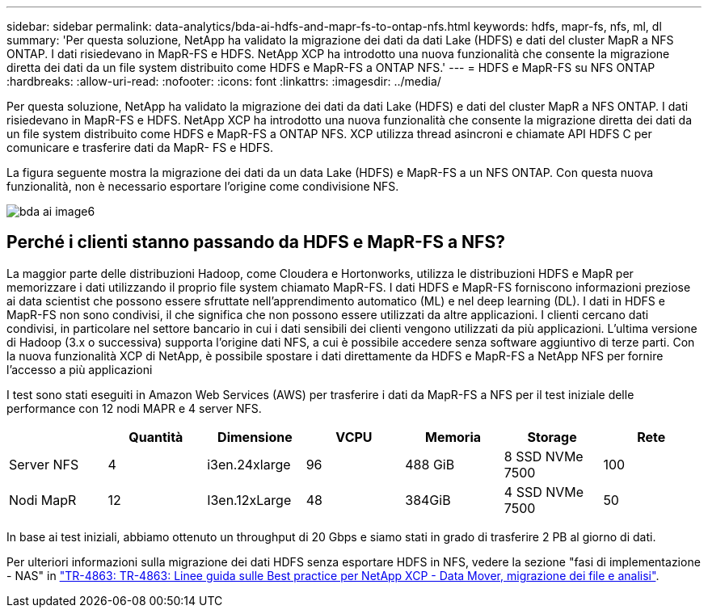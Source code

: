 ---
sidebar: sidebar 
permalink: data-analytics/bda-ai-hdfs-and-mapr-fs-to-ontap-nfs.html 
keywords: hdfs, mapr-fs, nfs, ml, dl 
summary: 'Per questa soluzione, NetApp ha validato la migrazione dei dati da dati Lake (HDFS) e dati del cluster MapR a NFS ONTAP. I dati risiedevano in MapR-FS e HDFS. NetApp XCP ha introdotto una nuova funzionalità che consente la migrazione diretta dei dati da un file system distribuito come HDFS e MapR-FS a ONTAP NFS.' 
---
= HDFS e MapR-FS su NFS ONTAP
:hardbreaks:
:allow-uri-read: 
:nofooter: 
:icons: font
:linkattrs: 
:imagesdir: ../media/


[role="lead"]
Per questa soluzione, NetApp ha validato la migrazione dei dati da dati Lake (HDFS) e dati del cluster MapR a NFS ONTAP. I dati risiedevano in MapR-FS e HDFS. NetApp XCP ha introdotto una nuova funzionalità che consente la migrazione diretta dei dati da un file system distribuito come HDFS e MapR-FS a ONTAP NFS. XCP utilizza thread asincroni e chiamate API HDFS C per comunicare e trasferire dati da MapR- FS e HDFS.

La figura seguente mostra la migrazione dei dati da un data Lake (HDFS) e MapR-FS a un NFS ONTAP. Con questa nuova funzionalità, non è necessario esportare l'origine come condivisione NFS.

image::bda-ai-image6.png[bda ai image6]



== Perché i clienti stanno passando da HDFS e MapR-FS a NFS?

La maggior parte delle distribuzioni Hadoop, come Cloudera e Hortonworks, utilizza le distribuzioni HDFS e MapR per memorizzare i dati utilizzando il proprio file system chiamato MapR-FS. I dati HDFS e MapR-FS forniscono informazioni preziose ai data scientist che possono essere sfruttate nell'apprendimento automatico (ML) e nel deep learning (DL). I dati in HDFS e MapR-FS non sono condivisi, il che significa che non possono essere utilizzati da altre applicazioni. I clienti cercano dati condivisi, in particolare nel settore bancario in cui i dati sensibili dei clienti vengono utilizzati da più applicazioni. L'ultima versione di Hadoop (3.x o successiva) supporta l'origine dati NFS, a cui è possibile accedere senza software aggiuntivo di terze parti. Con la nuova funzionalità XCP di NetApp, è possibile spostare i dati direttamente da HDFS e MapR-FS a NetApp NFS per fornire l'accesso a più applicazioni

I test sono stati eseguiti in Amazon Web Services (AWS) per trasferire i dati da MapR-FS a NFS per il test iniziale delle performance con 12 nodi MAPR e 4 server NFS.

|===
|  | Quantità | Dimensione | VCPU | Memoria | Storage | Rete 


| Server NFS | 4 | i3en.24xlarge | 96 | 488 GiB | 8 SSD NVMe 7500 | 100 


| Nodi MapR | 12 | I3en.12xLarge | 48 | 384GiB | 4 SSD NVMe 7500 | 50 
|===
In base ai test iniziali, abbiamo ottenuto un throughput di 20 Gbps e siamo stati in grado di trasferire 2 PB al giorno di dati.

Per ulteriori informazioni sulla migrazione dei dati HDFS senza esportare HDFS in NFS, vedere la sezione "fasi di implementazione - NAS" in link:../xcp/xcp-bp-deployment-steps.html["TR-4863: TR-4863: Linee guida sulle Best practice per NetApp XCP - Data Mover, migrazione dei file e analisi"^].
